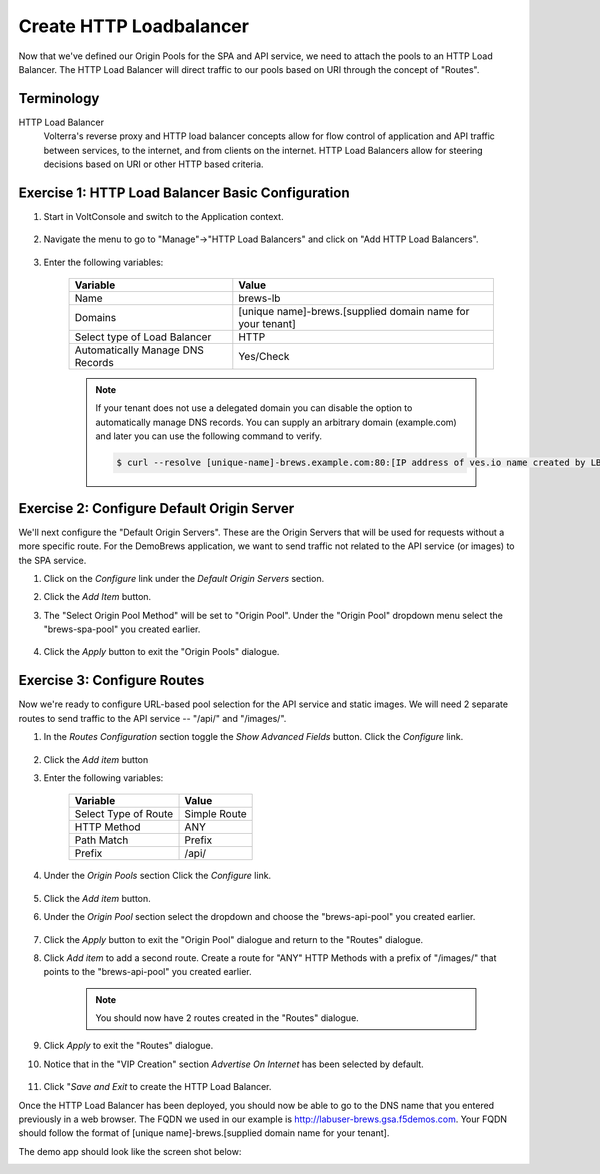 Create HTTP Loadbalancer
=========================
Now that we've defined our Origin Pools for the SPA and API service, we need to attach the pools to an HTTP Load Balancer.
The HTTP Load Balancer will direct traffic to our pools based on URI through the concept of "Routes". 

Terminology
~~~~~~~~~~~~~

HTTP Load Balancer
    Volterra's reverse proxy and HTTP load balancer concepts allow for flow control of
    application and API traffic between services, to the internet, and from clients on the internet.
    HTTP Load Balancers allow for steering decisions based on URI or other HTTP based criteria.

Exercise 1: HTTP Load Balancer Basic Configuration
~~~~~~~~~~~~~~~~~~~~~~~~~~~~~~~~~~~~~~~~~~~~~~~~~~~

#. Start in VoltConsole and switch to the Application context. 

    |app-context|

#. Navigate the menu to go to "Manage"->"HTTP Load Balancers" and click on "Add HTTP Load Balancers".

    |http_lb_menu| |http_lb_add|

#. Enter the following variables:

    ================================= =====
    Variable                          Value
    ================================= =====
    Name                              brews-lb
    Domains                           [unique name]-brews.[supplied domain name for your tenant]
    Select type of Load Balancer      HTTP
    Automatically Manage DNS Records  Yes/Check 
    ================================= =====

    |lb-basic|

    .. note::
      If your tenant does not use a delegated domain you can disable the option to automatically manage DNS records.
      You can supply an arbitrary domain (example.com) and later you can use the following
      command to verify.

      .. code-block::
        
        $ curl --resolve [unique-name]-brews.example.com:80:[IP address of ves.io name created by LB] http://[unique-name]-brews.example.com


Exercise 2: Configure Default Origin Server
~~~~~~~~~~~~~~~~~~~~~~~~~~~~~~~~~~~~~~~~~~~
We'll next configure the "Default Origin Servers". These are the Origin Servers that will be used for requests without a more specific route.
For the DemoBrews application, we want to send traffic not related to the API service (or images) to the SPA service.  
    
#. Click on the *Configure* link under the *Default Origin Servers* section.

#. Click the *Add Item* button.

#. The "Select Origin Pool Method" will be set to "Origin Pool". Under the "Origin Pool" dropdown menu select the "brews-spa-pool" you created earlier.

      |lb-default-origin|
 
#. Click the *Apply* button to exit the "Origin Pools" dialogue.

Exercise 3: Configure Routes
~~~~~~~~~~~~~~~~~~~~~~~~~~~~~~~~~~~~~~~~~~~
Now we're ready to configure URL-based pool selection for the API service and static images.
We will need 2 separate routes to send traffic to the API service -- "/api/" and "/images/".
    
#. In the *Routes Configuration* section toggle the *Show Advanced Fields* button. Click the *Configure* link.

    |lb-route-advanced|

#. Click the *Add item* button

#. Enter the following variables:

    =====================   =====
    Variable                Value
    =====================   =====
    Select Type of Route    Simple Route
    HTTP Method             ANY
    Path Match              Prefix
    Prefix                  /api/
    =====================   =====

#. Under the *Origin Pools* section Click the *Configure* link.

    |lb-route1|

#. Click the *Add item* button.

#. Under the *Origin Pool* section select the dropdown and choose the "brews-api-pool" you created earlier.

    |lb-op-api|

#. Click the *Apply* button to exit the "Origin Pool" dialogue and return to the "Routes" dialogue.

#. Click *Add item* to add a second route. Create a route for "ANY" HTTP Methods with a prefix of "/images/" that points to the "brews-api-pool" you created earlier.

    |lb-route2|

    .. note:: You should now have 2 routes created in the "Routes" dialogue.

#. Click *Apply* to exit the "Routes" dialogue.

#. Notice that in the "VIP Creation" section *Advertise On Internet* has been selected by default.

    |lb-vip|

#. Click "*Save and Exit* to create the HTTP Load Balancer.

Once the HTTP Load Balancer has been deployed, you should now be able to go to the DNS name that you entered 
previously in a web browser.  The FQDN we used in our example is http://labuser-brews.gsa.f5demos.com.  
Your FQDN should follow the format of [unique name]-brews.[supplied domain name for your tenant].

The demo app should look like the screen shot below:

|demo_app| 


.. |app-context| image:: ../_static/app-context.png
.. |http_lb_menu| image:: ../_static/http_lb_menu.png
.. |http_lb_add| image:: ../_static/http_lb_add.png
.. |http_lb| image:: ../_static/http_lb.png
.. |http_lb_origin_pool_config| image:: ../_static/http_lb_origin_pool_config.png
.. |http_lb_origin_pool_health_check| image:: ../_static/http_lb_origin_pool_health_check.png
.. |http_lb_origin_pool_health_check2| image:: ../_static/http_lb_origin_pool_health_check2.png
.. |http_lb_routes| image:: ../_static/http_lb_routes.png
.. |http_lb_routes_prefix_1| image:: ../_static/http_lb_routes_prefix_1.png
.. |http_lb_routes_prefix_pool| image:: ../_static/http_lb_routes_prefix_pool.png
.. |http_lb_routes_prefix_pool_health| image:: ../_static/http_lb_routes_prefix_pool_health.png
.. |http_lb_routes_prefix_2| image:: ../_static/http_lb_routes_prefix_2.png
.. |lb-basic| image:: ../_static/lb-basic.png

.. |lb-default-origin| image:: ../_static/lb-default-origin.png
.. |lb-route1| image:: ../_static/lb-route1.png
.. |lb-op-api| image:: ../_static/lb-op-api.png
.. |lb-route2| image:: ../_static/lb-route2.png
.. |lb-route-advanced| image:: ../_static/lb-route-advanced.png
.. |lb-vip| image:: ../_static/lb-vip.png
.. |demo_app| image:: ../_static/demo_app.png

